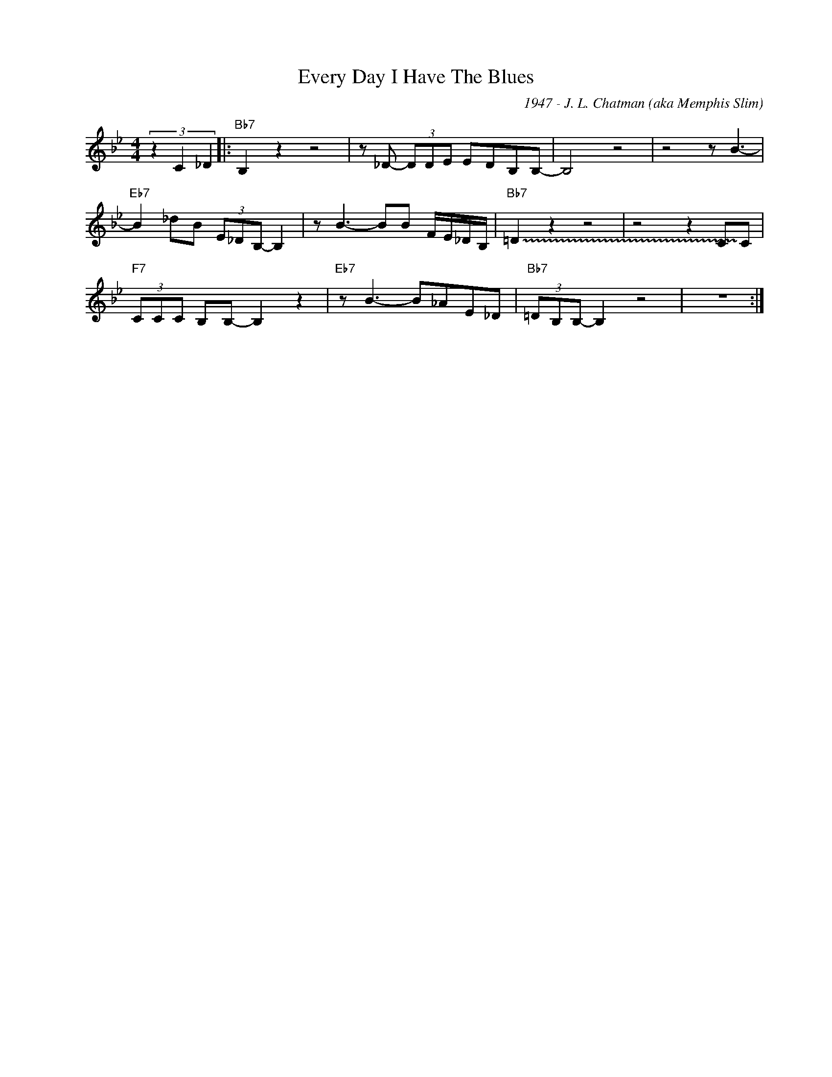 X:1
T:Every Day I Have The Blues
C:1947 - J. L. Chatman (aka Memphis Slim)
Z:www.realbook.site
L:1/8
M:4/4
I:linebreak $
K:Bb
V:1 treble nm=" " snm=" "
V:1
 (3z2 C2 _D2 |:"Bb7" B,2 z2 z4 | z _D- (3DDE EDB,B,- | B,4 z4 | z4 z B3- |$ %5
"Eb7" B2 _dB (3E_DB,- B,2 | z B3- BB F/E/_D/B,/ |"Bb7" !~(!=D2 !~)!z2 z4 | z4 z2 CC |$ %9
"F7" (3CCC B,B,- B,2 z2 |"Eb7" z B3- B_AE_D |"Bb7" (3=DB,B,- B,2 z4 | z8 :| %13

